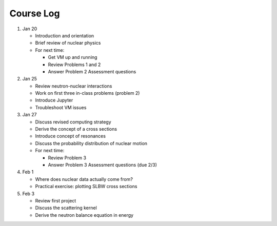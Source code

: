 Course Log
==========

1. Jan 20
   
   - Introduction and orientation
   - Brief review of nuclear physics
   - For next time:

     - Get VM up and running
     - Review Problems 1 and 2
     - Answer Problem 2 Assessment questions

2. Jan 25

   - Review neutron-nuclear interactions
   - Work on first three in-class problems (problem 2)
   - Introduce Jupyter
   - Troubleshoot VM issues

3. Jan 27

   - Discuss revised computing strategy
   - Derive the concept of a cross sections
   - Introduce concept of resonances
   - Discuss the probability distribution of nuclear motion
   - For next time:

     - Review Problem 3
     - Answer Problem 3 Assessment questions (due 2/3)

4. Feb 1

   - Where does nuclear data actually come from?
   - Practical exercise: plotting SLBW cross sections

5. Feb 3

   - Review first project
   - Discuss the scattering kernel
   - Derive the neutron balance equation in energy
